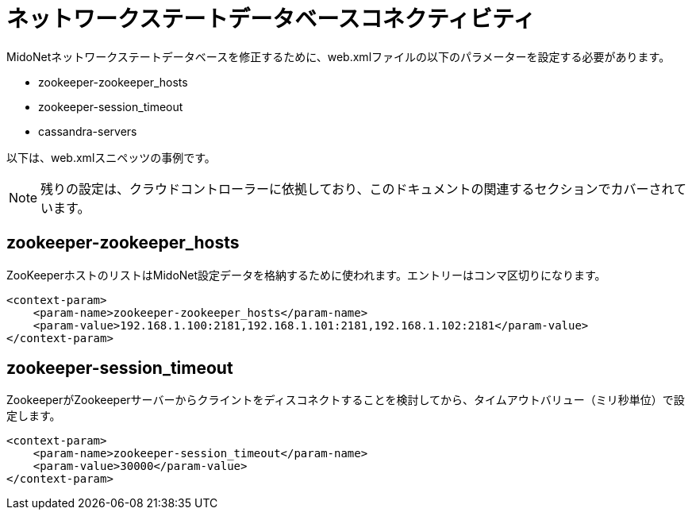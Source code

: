 [[nsdb_connectivity]]
= ネットワークステートデータベースコネクティビティ

MidoNetネットワークステートデータベースを修正するために、web.xmlファイルの以下のパラメーターを設定する必要があります。

* zookeeper-zookeeper_hosts

* zookeeper-session_timeout

* cassandra-servers

以下は、web.xmlスニペッツの事例です。

[NOTE]
残りの設定は、クラウドコントローラーに依拠しており、このドキュメントの関連するセクションでカバーされています。

++++
<?dbhtml stop-chunking?>
++++

== zookeeper-zookeeper_hosts

ZooKeeperホストのリストはMidoNet設定データを格納するために使われます。エントリーはコンマ区切りになります。

[source]
<context-param>
    <param-name>zookeeper-zookeeper_hosts</param-name>
    <param-value>192.168.1.100:2181,192.168.1.101:2181,192.168.1.102:2181</param-value>
</context-param>

== zookeeper-session_timeout

ZookeeperがZookeeperサーバーからクライントをディスコネクトすることを検討してから、タイムアウトバリュー（ミリ秒単位）で設定します。

[source]
<context-param>
    <param-name>zookeeper-session_timeout</param-name>
    <param-value>30000</param-value>
</context-param>

